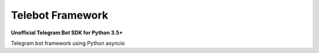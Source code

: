 =================
Telebot Framework
=================

**Unofficial Telegram Bot SDK for Python 3.5+**


Telegram bot framework using Python asyncio
